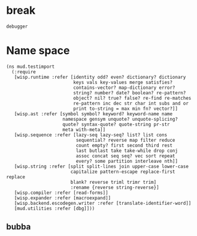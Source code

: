 * break
#+BEGIN_SRC cs :results def
debugger
#+END_SRC
* Setup
:properties:
:hidden: trueX
:import: utilities.org
:end:
* Name space
#+BEGIN_SRC wisp :results def
(ns mud.testimport
  (:require
   [wisp.runtime :refer [identity odd? even? dictionary? dictionary
                         keys vals key-values merge satisfies?
                         contains-vector? map-dictionary error?
                         string? number? date? boolean? re-pattern?
                         object? nil? true? false? re-find re-matches
                         re-pattern inc dec str char int subs and or
                         print to-string = max min fn? vector?]]
   [wisp.ast :refer [symbol symbol? keyword? keyword-name name
                     namespace gensym unquote? unquote-splicing?
                     quote? syntax-quote? quote-string pr-str
                     meta with-meta]]
   [wisp.sequence :refer [lazy-seq lazy-seq? list? list cons
                          sequential? reverse map filter reduce
                          count empty? first second third rest
                          last butlast take take-while drop conj
                          assoc concat seq seq? vec sort repeat
                          every? some partition interleave nth]]
   [wisp.string :refer [split split-lines join upper-case lower-case
                        capitalize pattern-escape replace-first replace
                        blank? reverse triml trimr trim]
                        :rename {reverse string-reverse}]
   [wisp.compiler :refer [read-forms]]
   [wisp.expander :refer [macroexpand]]
   [wisp.backend.escodegen.writer :refer [translate-identifier-word]]
   [mud.utilities :refer [dbg]]))
#+END_SRC
** bubba
